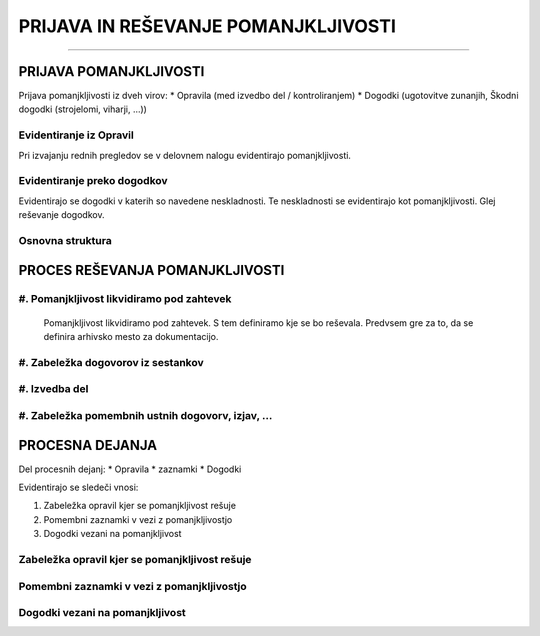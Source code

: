 ====================================
PRIJAVA IN REŠEVANJE POMANJKLJIVOSTI
====================================
====================================


PRIJAVA POMANJKLJIVOSTI
#######################

Prijava pomanjkljivosti iz dveh virov:
* Opravila (med izvedbo del / kontroliranjem)
* Dogodki (ugotovitve zunanjih, Škodni dogodki (strojelomi, viharji, ...))


Evidentiranje iz Opravil
------------------------
Pri izvajanju rednih pregledov se v delovnem nalogu evidentirajo pomanjkljivosti.


Evidentiranje preko dogodkov
----------------------------
Evidentirajo se dogodki v katerih so navedene neskladnosti. Te neskladnosti se evidentirajo kot pomanjkljivosti.
Glej reševanje dogodkov.


Osnovna struktura
-----------------

.. figure:: images/pomanjkljivosti_evidentiranje_resevanje.png



PROCES REŠEVANJA POMANJKLJIVOSTI
################################


#. Pomanjkljivost likvidiramo pod zahtevek
------------------------------------------

    Pomanjkljivost likvidiramo pod zahtevek. S tem definiramo kje se bo reševala.
    Predvsem gre za to, da se definira arhivsko mesto za dokumentacijo.


#. Zabeležka dogovorov iz sestankov
-----------------------------------


#. Izvedba del
--------------


#. Zabeležka pomembnih ustnih dogovorv, izjav, ...
--------------------------------------------------



PROCESNA DEJANJA
################

Del procesnih dejanj:
* Opravila
* zaznamki
* Dogodki


Evidentirajo se sledeči vnosi:

#. Zabeležka opravil kjer se pomanjkljivost rešuje
#. Pomembni zaznamki v vezi z pomanjkljivostjo
#. Dogodki vezani na pomanjkljivost


Zabeležka opravil kjer se pomanjkljivost rešuje
-----------------------------------------------


Pomembni zaznamki v vezi z pomanjkljivostjo
-------------------------------------------


Dogodki vezani na pomanjkljivost
--------------------------------
